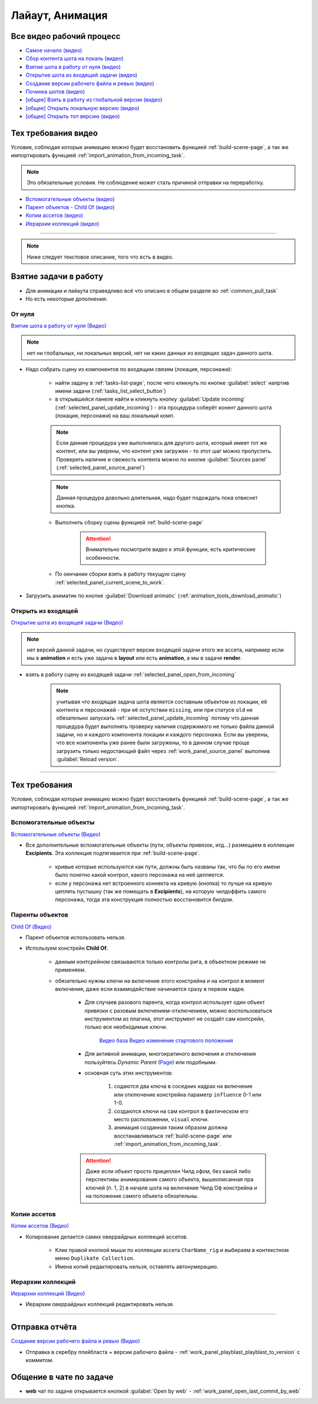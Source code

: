 .. _animation-page:

Лайаут, Анимация
================

.. _animation_all_videos:

Все видео рабочий процесс
---------------------------

* `Самое начало (видео) <https://disk.yandex.ru/i/lZMF2WP23D8M-w>`_
* `Сбор контента шота на локаль (видео) <https://disk.yandex.ru/i/Xc4HzxsM7cw4gg>`_
* `Взятие шота в работу от нуля (видео) <https://disk.yandex.ru/i/nPJaK3Rqi9H45w>`_
* `Открытие шота из входящей задачи (видео) <https://disk.yandex.ru/i/DdnTuL4JPd_noA>`_
* `Создание версии рабочего файла и ревью (видео) <https://disk.yandex.ru/i/8rjFLYyC56DWhw>`_
* `Починка шотов (видео) <https://disk.yandex.ru/i/qDOz99n2pfbo3Q>`_

* `[общее] Взять в работу из глобальной версии (видео) <https://disk.yandex.ru/i/JYaW1WCQeMDc6g>`_
* `[общее] Открыть локальную версию (видео) <https://disk.yandex.ru/i/9oVC42fhqFfmiw>`_
* `[общее] Открыть топ версию (видео) <https://disk.yandex.ru/i/1ajRtiMWME_8Kw>`_

.. _animation_tech_rules_all_videos:

Тех требования видео
---------------------

Условия, соблюдая которые анимацию можно будет восстановить функцией :ref:`build-scene-page`, а так же импортировать функцией :ref:`import_animation_from_incoming_task`.

.. note:: Это обязательные условия. Не соблюдение может стать причиной отправки на переработку.

* `Вспомогательные объекты (видео) <https://disk.yandex.ru/i/Fug8IAnsSWN8kQ>`_
* `Парент объектов - Child Of (видео) <https://disk.yandex.ru/i/5WbVvUDLOeCvKw>`_
* `Копии ассетов (видео) <https://disk.yandex.ru/i/IxUQNkSc-ZMiOA>`_
* `Иерархии коллекций (видео) <https://disk.yandex.ru/i/W365EumxY1J5AA>`_


----------------------------

.. note:: Ниже следует текстовое описание, того что есть в видео.

.. _animation_pull_task:

Взятие задачи в работу
------------------------

* Для анимации и лайаута справедливо всё что описано в общем разделе во :ref:`common_pull_task`

* Но есть некоторые дополнения:

.. _animation_pull_task_from_null:

От нуля
~~~~~~~~

`Взятие шота в работу от нуля (Видео) <https://disk.yandex.ru/i/nPJaK3Rqi9H45w>`_

.. note:: нет ни глобальных, ни локальных версий, нет ни каких данных из входящих задач данного шота.

* Надо собрать сцену из компонентов по входящим связям (локация, персонажи):

    * найти задачу в :ref:`tasks-list-page`, после чего кликнуть по кнопке :guilabel:`select` напртив имени задачи (:ref:`tasks_list_select_button`)

    * в открывшейся панеле найти и кликнуть кнопку :guilabel:`Update incoming` (:ref:`selected_panel_update_incoming`) - эта процедура соберёт конент данного шота (локация, персонажи) на ваш локальный комп. 

    .. note:: Если данная процедура уже выполнялась для другого шота, который имеет тот же контент, или вы уверены, что контент уже загружен - то этот шаг можно пропустить. Проверить наличие и свежесть контента можно по кнопке :guilabel:`Sources panel` (:ref:`selected_panel_source_panel`)

    .. note:: Данная процедура довольно длительная, надо будет подождать пока отвиснет кнопка.

    * Выполнить сборку сцены функцией :ref:`build-scene-page`

        .. attention:: Внимательно посмотрите видео к этой функции, есть критические особенности.

    * По окнчании сборки взять в работу текущую сцену :ref:`selected_panel_current_scene_to_work`.

* Загрузить аниматик по кнопке :guilabel:`Download animatic` (:ref:`animation_tools_download_animatic`)
    
.. _animation_pull_task_from_incoming:

Открыть из входящей
~~~~~~~~~~~~~~~~~~~~~

`Открытие шота из входящей задачи (Видео) <https://disk.yandex.ru/i/DdnTuL4JPd_noA>`_

.. note:: нет версий данной задачи, но существуют версии входящей задачи этого же ассета, например исли мы в **animation** и есть уже задача в **layout** или есть **animation**, а мы в задаче **render**.

* взять в работу сцену из входящей задачи :ref:`selected_panel_open_from_incoming`

    .. note:: учитывая что входящая задача шота является составным объектом из локации, её контента и персонажей - при её остутствии ``missing``, или при статусе ``old`` не обязательно запускать :ref:`selected_panel_update_incoming` потому что данная процедура будет выполнять проверку наличия содержимого не только файла данной задачи, но и каждого компонента локации и каждого персонажа. Если вы уверены, что все компоненты уже ранее были загружены, то в данном случае проще загрузить только недостающий файл через :ref:`work_panel_source_panel` выполнив :guilabel:`Reload version`.


-------------------

.. _animation_tech_rules:

Тех требования
-----------------

Условия, соблюдая которые анимацию можно будет восстановить функцией :ref:`build-scene-page`, а так же импортировать функцией :ref:`import_animation_from_incoming_task`.

Вспомогательные объекты
~~~~~~~~~~~~~~~~~~~~~~~~~

`Вспомогательные объекты (Видео) <https://disk.yandex.ru/i/Fug8IAnsSWN8kQ>`_

* Все дополнительные вспомогательные объекты (пути, объекты привязок, итд...) размещаем в коллекции **Excipients**. Эта коллекция подтягивается при :ref:`build-scene-page`.

    * кривые которые используются как пути, должны быть названы так, что бы по его имени было понятно какой контрол, какого персонажа на неё цепляется.

    * если у персонажа нет встроенного коннекта на кривую (кнопка) то лучше на кривую цеплять пустышку (так же помещать в **Excipients**), на которую чилдоффить самого персонажа, тогда эта конструкция полностью восстановится билдом.

Паренты объектов
~~~~~~~~~~~~~~~~~~~~

`Child Of (Видео) <https://disk.yandex.ru/i/5WbVvUDLOeCvKw>`_

* Парент объектов использовать нельзя.

* Используем констрейн **Child Of**.

    * данным контсрейном связываются только контролы рига, в объектном режиме не применяем.

    * обязательно нужны ключи на включение этого констрейна и на контрол в момент включения, даже если взаимодействие начинается сразу в первом кадре.

        * Для случаев разового парента, когда контрол использует один объект привязки с разовым включением-отключением,  можно воспользоваться инструментом из плагина, этот инструмент не создаёт сам контсрейн, только все необходимые ключи.
        
            .. image:: ../../_static/images/animation_tools_child_of.png
            
            `Видео база <https://disk.yandex.ru/i/a6lloZysHRQzuw>`_  `Видео изменение стартового положения <https://disk.yandex.ru/i/m36XgFy9SX3wfw>`_

        * Для активной анимации, многократиного включения и отключения пользуйтесь *Dynamic Parent* (`Page <https://github.com/romanvolodin/dynamic_parent/blob/master/README-ru.md>`_) или подобными.

        * основная суть этих инструментов:

            #. содаются два ключа в соседних кадрах на включение или отключение констрейна параметр ``influence`` 0-1 или 1-0.

            #. создаются ключи на сам контрол в фактическом его место расположении, ``visual`` ключи.

            #. анимация созданная таким образом должна восстанавливаться :ref:`build-scene-page` или :ref:`import_animation_from_incoming_task`.

        .. attention:: Даже если объект просто прицеплен Чилд офом, без какой либо перспективы анимирования самого объекта, вышеописанная пра ключей (п. 1, 2) в начале шота на включение Чилд Оф констрейна и на положение самого объекта обязательны.


Копии ассетов
~~~~~~~~~~~~~~

`Копии ассетов (Видео) <https://disk.yandex.ru/i/IxUQNkSc-ZMiOA>`_

* Копирование делается самих оверрайдных коллекций ассетов.

    * Клик правой кнопкой мыши по коллекции ассета ``CharName_rig`` и выбираем в контекстном меню ``Duplikate Collection``.

    * Имена копий редактировать нельзя, оставлять автонумерацию.


Иерархии коллекций
~~~~~~~~~~~~~~~~~~~~

`Иерархии коллекций (Видео) <https://disk.yandex.ru/i/W365EumxY1J5AA>`_

* Иерархии оверрайдных коллекций редактировать нельзя.


-------------------


Отправка отчёта
-----------------

`Создание версии рабочего файла и ревью (Видео) <https://disk.yandex.ru/i/8rjFLYyC56DWhw>`_

* Отправка в серебру плейбласта + версии рабочего файла - :ref:`work_panel_playblast_playblast_to_version` с коммитом.

.. image:: ../../_static/images/wp_playblast_to_version.png


Общение в чате по задаче
--------------------------

* **web** чат по задаче открывается кнопкой :guilabel:`Open by web` - :ref:`work_panel_open_last_commit_by_web`

.. image:: ../../_static/images/wp_open_by_web.png
